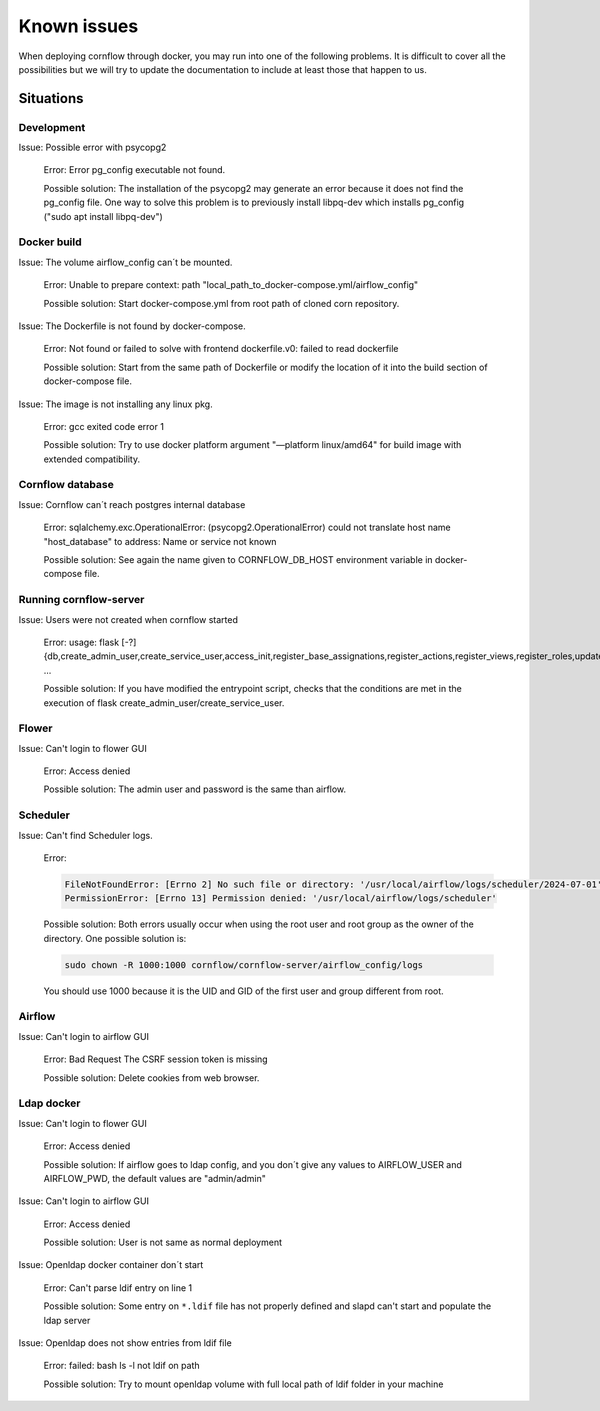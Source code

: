 Known issues
------------------

When deploying cornflow through docker, you may run into one of the following problems. It is difficult to cover all the possibilities but we will try to update the documentation to include at least those that happen to us.

Situations
*************

Development
^^^^^^^^^^^^^^^

Issue: Possible error with psycopg2

    Error: Error pg_config executable not found.  
    
    Possible solution: The installation of the psycopg2 may generate an error because it does not find the pg_config file. One way to solve this problem is to previously install libpq-dev which installs pg_config ("sudo apt install libpq-dev")

Docker build
^^^^^^^^^^^^^^^

Issue: The volume airflow_config can´t be mounted.

    Error: Unable to prepare context: path "local_path_to_docker-compose.yml/airflow_config"  
    
    Possible solution: Start docker-compose.yml from root path of cloned corn repository.

Issue: The Dockerfile is not found by docker-compose. 
    
    Error: Not found or failed to solve with frontend dockerfile.v0: failed to read dockerfile 
    
    Possible solution: Start from the same path of Dockerfile or modify the location of it into the build section of docker-compose file.

Issue: The image is not installing any linux pkg.
    
    Error: gcc exited code error 1 
    
    Possible solution: Try to use docker platform argument "—platform linux/amd64" for build image with extended compatibility.

Cornflow database
^^^^^^^^^^^^^^^^^^^^^^

Issue: Cornflow can´t reach postgres internal database

    Error: sqlalchemy.exc.OperationalError: (psycopg2.OperationalError) could not translate host name "host_database" to address: Name or service not known 
    
    Possible solution: See again the name given to CORNFLOW_DB_HOST environment variable in docker-compose file.

Running cornflow-server
^^^^^^^^^^^^^^^^^^^^^^^^^^^^^^^^^^^^^^^^^^^^

Issue: Users were not created when cornflow started

    Error: usage: flask [-?] {db,create_admin_user,create_service_user,access_init,register_base_assignations,register_actions,register_views,register_roles,update_views,clean_historic_data,shell,runserver} ...

    Possible solution: If you have modified the entrypoint script, checks that the conditions are met in the execution of flask create_admin_user/create_service_user.

Flower 
^^^^^^^^^^

Issue: Can't login to flower GUI

    Error: Access denied
    
    Possible solution: The admin user and password is the same than airflow.

Scheduler
^^^^^^^^^^^
Issue: Can't find Scheduler logs. 
    
    Error: 
    
    .. code-block:: bash

        FileNotFoundError: [Errno 2] No such file or directory: '/usr/local/airflow/logs/scheduler/2024-07-01'
        PermissionError: [Errno 13] Permission denied: '/usr/local/airflow/logs/scheduler'
    
    Possible solution: Both errors usually occur when using the root user and root group as the owner of the directory. One possible solution is:

    .. code-block:: bash

        sudo chown -R 1000:1000 cornflow/cornflow-server/airflow_config/logs
      
    You should use 1000 because it is the UID and GID of the first user and group different from root.

Airflow
^^^^^^^^^^^

Issue: Can't login to airflow GUI

    Error: Bad Request The CSRF session token is missing

    Possible solution: Delete cookies from web browser.

Ldap docker
^^^^^^^^^^^^^^^^

Issue: Can't login to flower GUI

    Error: Access denied
    
    Possible solution: If airflow goes to ldap config, and you don´t give any values to AIRFLOW_USER and AIRFLOW_PWD, the default values are "admin/admin"

Issue: Can't login to airflow GUI

    Error: Access denied

    Possible solution: User is not same as normal deployment

Issue: Openldap docker container don´t start

    Error: Can't parse ldif entry on line 1

    Possible solution: Some entry on ``*.ldif`` file has not properly defined and slapd can't start and populate the ldap server

Issue: Openldap does not show entries from ldif file 

    Error: failed: bash ls -l not ldif on path

    Possible solution: Try to mount openldap volume with full local path of ldif folder in your machine

